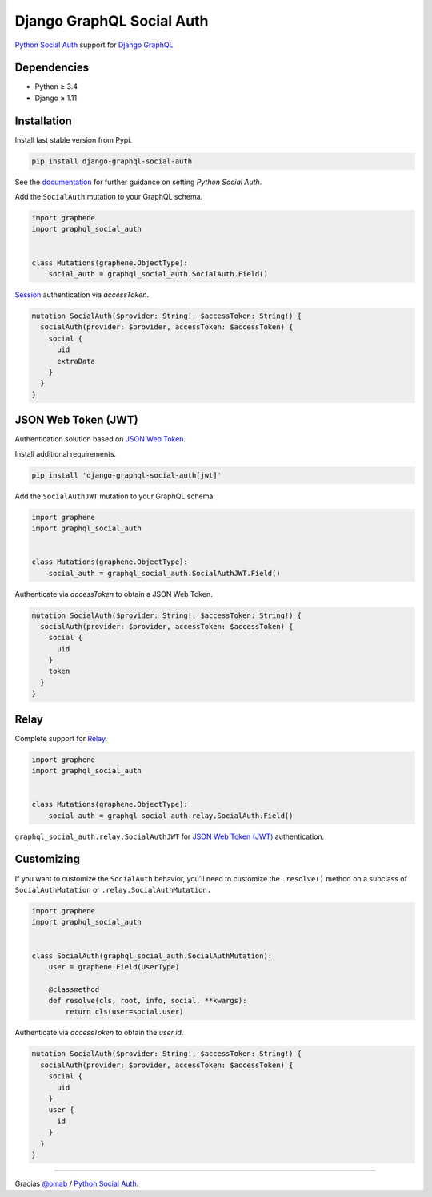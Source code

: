 Django GraphQL Social Auth
==========================

|Pypi| |Wheel| |Build Status| |Codecov| |Code Climate|

`Python Social Auth`_ support for `Django GraphQL`_

.. _Django GraphQL: https://github.com/graphql-python/graphene-django


Dependencies
------------

* Python ≥ 3.4
* Django ≥ 1.11


Installation
------------

Install last stable version from Pypi.

.. code:: sh

    pip install django-graphql-social-auth


See the `documentation`_ for further guidance on setting *Python Social Auth*.

.. _documentation: http://python-social-auth.readthedocs.io/en/latest/configuration/django.html

Add the ``SocialAuth`` mutation to your GraphQL schema.

.. code:: python

    import graphene
    import graphql_social_auth


    class Mutations(graphene.ObjectType):
        social_auth = graphql_social_auth.SocialAuth.Field()

`Session`_ authentication via *accessToken*.

.. _Session: https://docs.djangoproject.com/en/2.0/topics/http/sessions/


.. code:: graphql

    mutation SocialAuth($provider: String!, $accessToken: String!) {
      socialAuth(provider: $provider, accessToken: $accessToken) {
        social {
          uid
          extraData
        }
      }
    }


JSON Web Token (JWT)
--------------------

Authentication solution based on `JSON Web Token`_.

.. _JSON Web Token: https://jwt.io/

Install additional requirements.

.. code:: sh

    pip install 'django-graphql-social-auth[jwt]'


Add the ``SocialAuthJWT`` mutation to your GraphQL schema.

.. code:: python

    import graphene
    import graphql_social_auth


    class Mutations(graphene.ObjectType):
        social_auth = graphql_social_auth.SocialAuthJWT.Field()


Authenticate via *accessToken* to obtain a JSON Web Token.

.. code:: graphql

    mutation SocialAuth($provider: String!, $accessToken: String!) {
      socialAuth(provider: $provider, accessToken: $accessToken) {
        social {
          uid
        }
        token
      }
    }


Relay
-----

Complete support for `Relay`_.

.. _Relay: https://facebook.github.io/relay/

.. code:: python

    import graphene
    import graphql_social_auth


    class Mutations(graphene.ObjectType):
        social_auth = graphql_social_auth.relay.SocialAuth.Field()


``graphql_social_auth.relay.SocialAuthJWT`` for `JSON Web Token (JWT)`_ authentication.


Customizing
-----------

If you want to customize the ``SocialAuth`` behavior, you'll need to customize the ``.resolve()`` method on a subclass of ``SocialAuthMutation`` or ``.relay.SocialAuthMutation.``

.. code:: python

    import graphene
    import graphql_social_auth


    class SocialAuth(graphql_social_auth.SocialAuthMutation):
        user = graphene.Field(UserType)

        @classmethod
        def resolve(cls, root, info, social, **kwargs):
            return cls(user=social.user)


Authenticate via *accessToken* to obtain the *user id*.

.. code:: graphql

    mutation SocialAuth($provider: String!, $accessToken: String!) {
      socialAuth(provider: $provider, accessToken: $accessToken) {
        social {
          uid
        }
        user {
          id
        }
      }
    }

----

Gracias `@omab`_ / `Python Social Auth`_.

.. _@omab: https://github.com/omab
.. _Python Social Auth: http://python-social-auth.readthedocs.io/


.. |Pypi| image:: https://img.shields.io/pypi/v/django-graphql-social-auth.svg
   :target: https://pypi.python.org/pypi/django-graphql-social-auth

.. |Wheel| image:: https://img.shields.io/pypi/wheel/django-graphql-social-auth.svg
   :target: https://pypi.python.org/pypi/django-graphql-social-auth

.. |Build Status| image:: https://travis-ci.org/flavors/django-graphql-social-auth.svg?branch=master
   :target: https://travis-ci.org/flavors/django-graphql-social-auth

.. |Codecov| image:: https://img.shields.io/codecov/c/github/flavors/django-graphql-social-auth.svg
   :target: https://codecov.io/gh/flavors/django-graphql-social-auth

.. |Code Climate| image:: https://api.codeclimate.com/v1/badges/c579bcfde0fbb7f6334c/maintainability
   :target: https://codeclimate.com/github/flavors/django-graphql-social-auth
